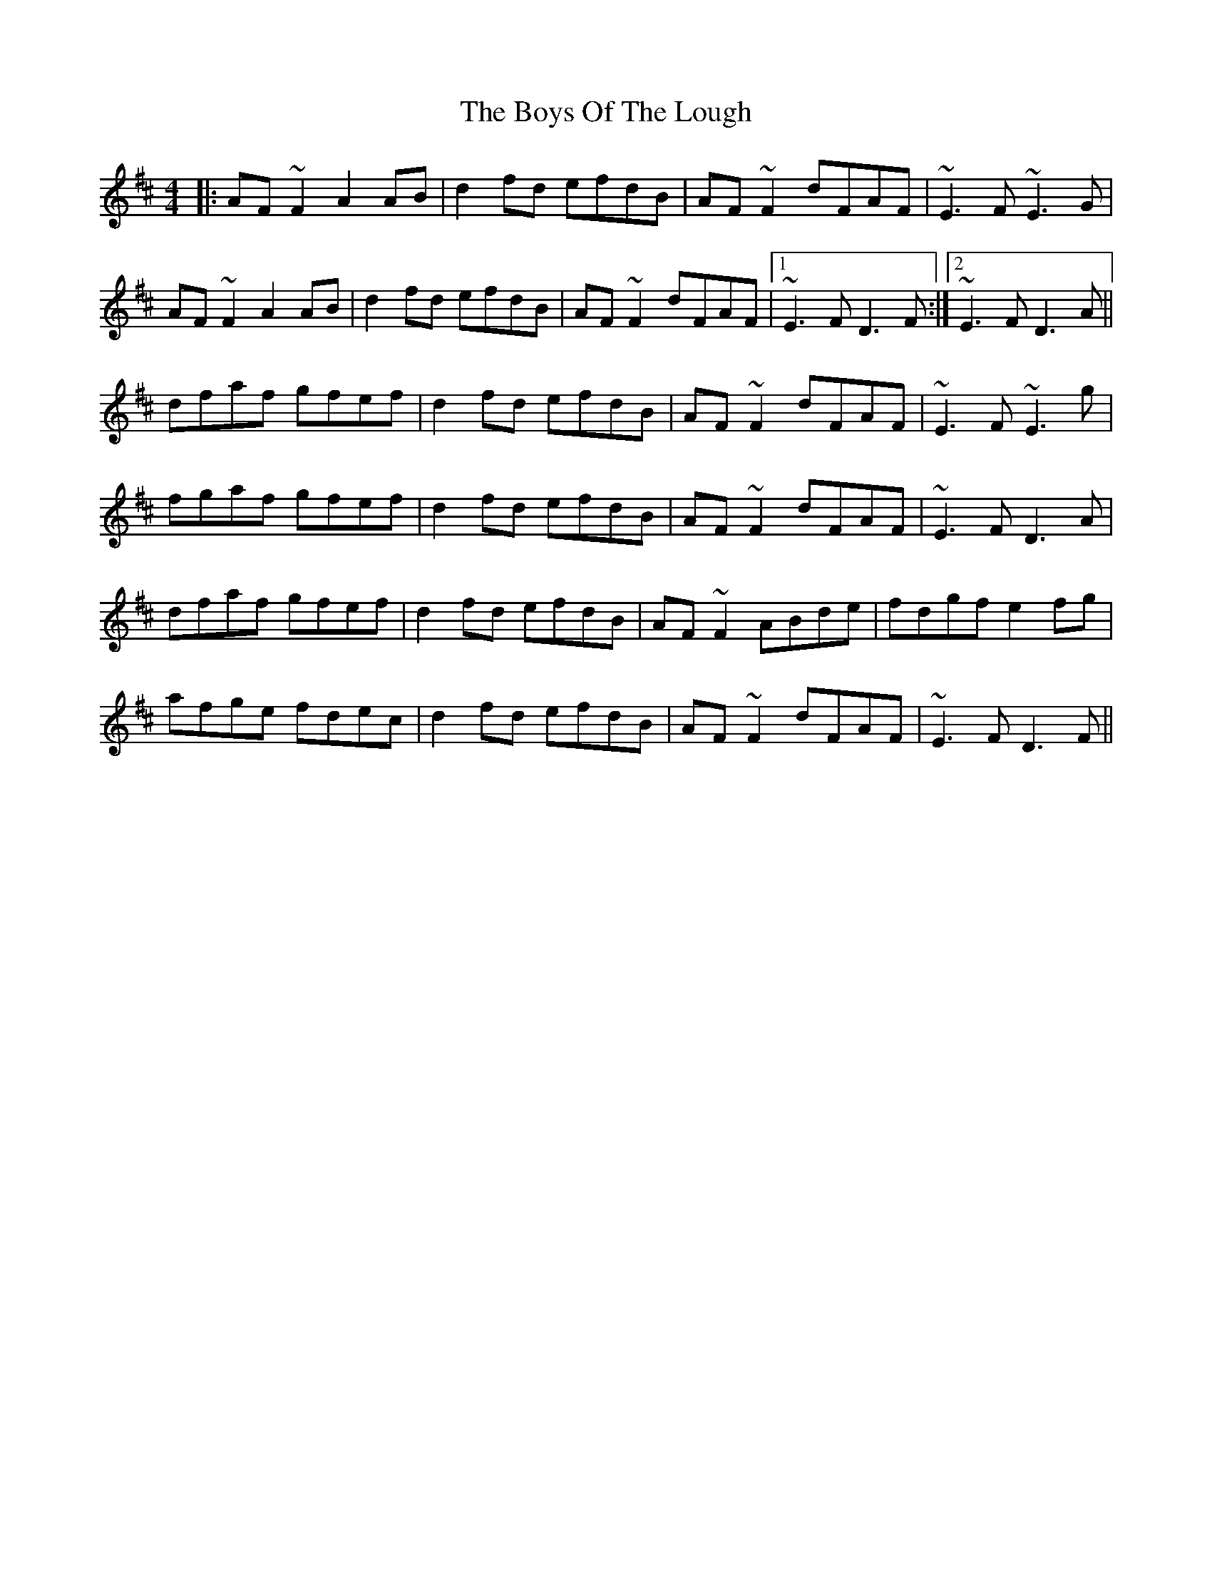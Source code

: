 X: 4797
T: Boys Of The Lough, The
R: reel
M: 4/4
K: Dmajor
|:AF~F2 A2AB|d2fd efdB|AF~F2 dFAF|~E3F ~E3G|
AF~F2 A2AB|d2fd efdB|AF~F2 dFAF|1 ~E3F D3F:|2 ~E3F D3A||
dfaf gfef|d2fd efdB|AF~F2 dFAF|~E3F ~E3g|
fgaf gfef|d2fd efdB|AF~F2 dFAF|~E3F D3A|
dfaf gfef|d2fd efdB|AF~F2 ABde|fdgf e2fg|
afge fdec|d2fd efdB|AF~F2 dFAF|~E3F D3F||

